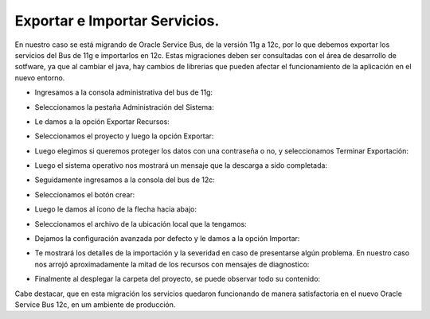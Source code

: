 Exportar e Importar Servicios.
=======


En nuestro caso se está migrando de Oracle Service Bus, de la versión 11g a 12c, por lo que debemos exportar los servicios del Bus de 11g e importarlos en 12c. Estas migraciones deben ser consultadas con el área de desarrollo de sotfware, ya que al cambiar el java, hay cambios de librerias que pueden afectar el funcionamiento de la aplicación en el nuevo entorno.

- Ingresamos a la consola administrativa del bus de 11g: 


.. image:: ../imagenes/servicios/14-03-201916-10-19.png


- Seleccionamos la pestaña Administración del Sistema:  


.. image:: ../imagenes/servicios/14-03-201916-10-49.png


- Le damos a la opción Exportar Recursos:


.. image:: ../imagenes/servicios/14-03-201916-12-06.png


- Seleccionamos el proyecto y luego la opción Exportar:


.. image:: ../imagenes/servicios/14-03-201916-12-34.png


- Luego elegimos si queremos proteger los datos con una contraseña o no, y seleccionamos Terminar Exportación:


.. image:: ../imagenes/servicios/14-03-201916-13-02.png


- Luego el sistema operativo nos mostrará un mensaje que la descarga a sido completada:


.. image:: ../imagenes/servicios/14-03-201916-14-00.png


- Seguidamente ingresamos a la consola del bus de 12c:


.. image:: ../imagenes/servicios/14-03-201916-16-04.png


- Seleccionamos el botón crear:


.. image:: ../imagenes/servicios/14-03-201916-21-56.png


- Luego le damos al ícono de la flecha hacia abajo:


.. image:: ../imagenes/servicios/14-03-201916-23-09.png


- Seleccionamos el archivo de la ubicación local que la tengamos:


.. image:: ../imagenes/servicios/14-03-201916-23-31.png


.. image:: ../imagenes/servicios/14-03-201916-24-05.png


- Dejamos la configuración avanzada por defecto y le damos a la opción Importar:


.. image:: ../imagenes/servicios/14-03-201916-24-38.png


- Te mostrará los detalles de la importación y la severidad en caso de presentarse algún problema. En nuestro caso nos arrojó aproximadamente la mitad de los recursos con mensajes de diagnostico:


.. image:: ../imagenes/servicios/14-03-201916-27-06.png


- Finalmente al desplegar la carpeta del proyecto, se puede observar todo su contenido:


.. image:: ../imagenes/servicios/14-03-201916-27-56.png


Cabe destacar, que en esta migración los servicios quedaron funcionando de manera satisfactoria en el nuevo Oracle Service Bus 12c, en um ambiente de producción.
